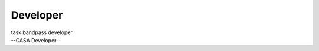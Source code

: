.. container::
   :name: viewlet-above-content-title

Developer
=========

.. container::
   :name: viewlet-below-content-title

.. container:: documentDescription description

   task bandpass developer

.. container:: section
   :name: viewlet-above-content-body

.. container:: section
   :name: content-core

   --CASA Developer--

   .. container::
      :name: parent-fieldname-text

.. container:: section
   :name: viewlet-below-content-body
